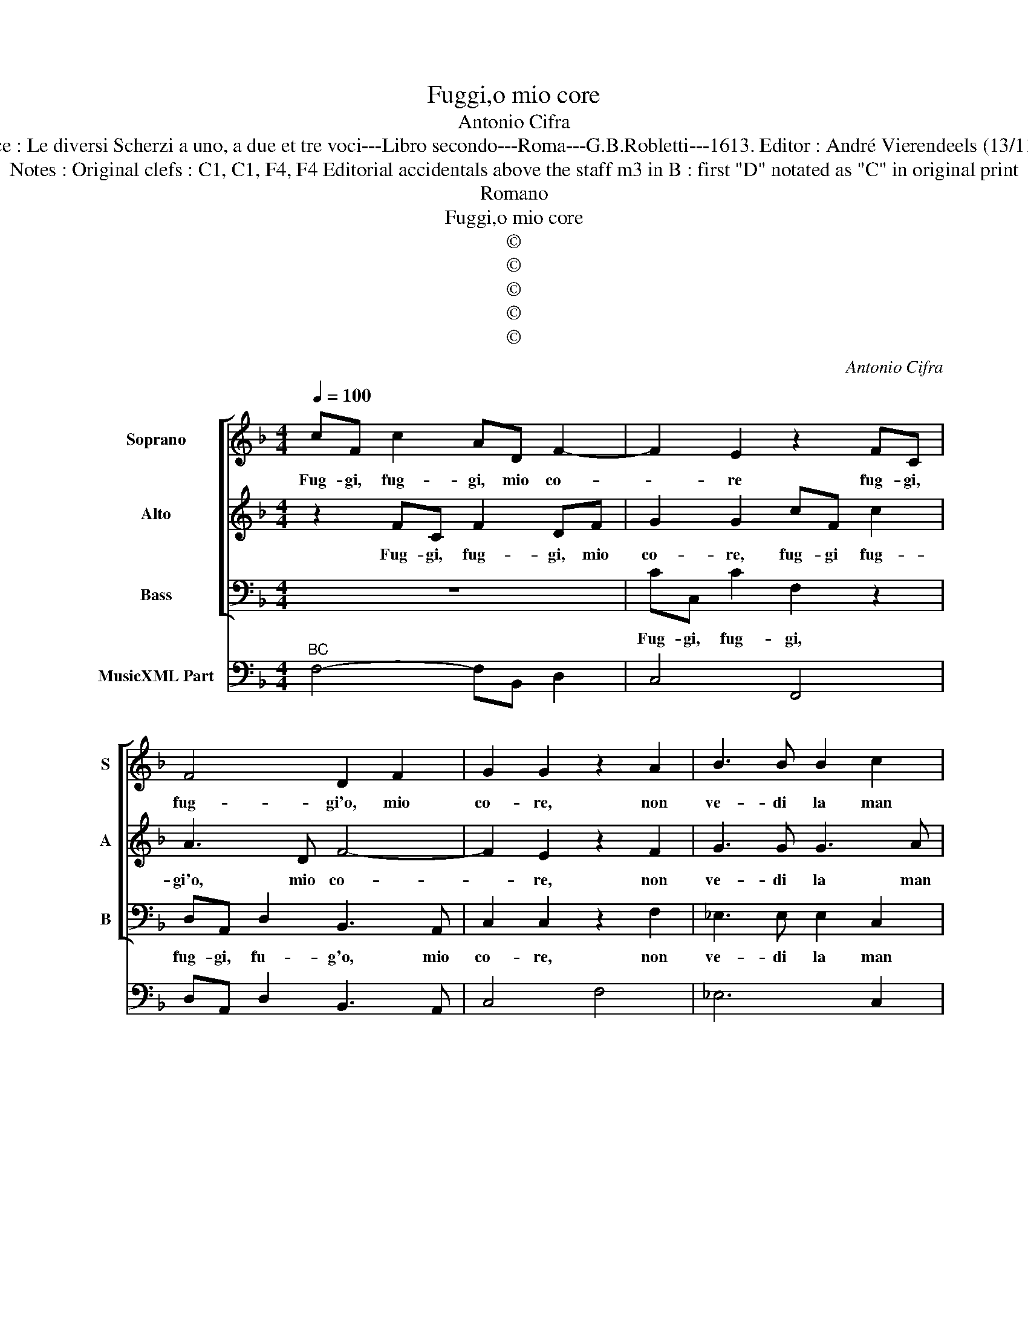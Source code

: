 X:1
T:Fuggi,o mio core
T:Antonio Cifra
T:Source : Le diversi Scherzi a uno, a due et tre voci---Libro secondo---Roma---G.B.Robletti---1613. Editor : André Vierendeels (13/11/16).
T:Notes : Original clefs : C1, C1, F4, F4 Editorial accidentals above the staff m3 in B : first "D" notated as "C" in original print 
T:Romano
T:Fuggi,o mio core
T:©
T:©
T:©
T:©
T:©
C:Antonio Cifra
Z:©
%%score [ 1 2 3 ] 4
L:1/8
Q:1/4=100
M:4/4
K:F
V:1 treble nm="Soprano" snm="S"
V:2 treble nm="Alto" snm="A"
V:3 bass nm="Bass" snm="B"
V:4 bass nm="MusicXML Part"
V:1
 cF c2 AD F2- | F2 E2 z2 FC | F4 D2 F2 | G2 G2 z2 A2 | B3 B B2 c2 | A4 AAdc | B4- BBcd | %7
w: Fug- gi, fug- gi, mio co-|* re fug- gi,|fug- gi'o, mio|co- re, non|ve- di la man|bel- la che con- giu-|ra- * ta coi begl'|
 _e4 d2 B2- | B2 A2 BB d2- | ddcB ^c2 d2 | d^c c2 A2 z2 | z2 A2 ddcB |"^-natural" c4 z2 B2 | %13
w: oc- chi, an-|* chel- la per far|_ ti prig- gio- nier vient'|à fe- ri- re,|per far ti prig- gio-|nier vient'|
 A3 G G4 | A8 | z4 A4 | d8- | d4 ^c4 | z2 A4 A=B | G4 c2 cd | B4 A2 A2- | AG F2 A2 d2- | %22
w: à fe- ri-|re,|ma|las-|* so|ec- co'un so-|spir nun- tio'in- fe-|li- ce, ch'e-|* sce dal pet- to'è|
 d2 c4 =B2 | c4 z2 AB | c2 cc d4 | c4 z4 | z FAB c4- | ccBA G3 G | G4 F2 CD | E2 EE F4 | %30
w: _ di- *|ce, che piu|gio- ia'il fug- gi-|re,|e- gli'è gia pre-|* so'e- gli con- vien mo-|ri- re, che piu|gio- v'il fug- gi-|
 EEFG AAGF | E2 F2 C3 D | E2 F4 E2 | F8 |] %34
w: r'e- gliè gia pre- so, e gli con-|vien mo- ri- *||re.|
V:2
 z2 FC F2 DF | G2 G2 cF c2 | A3 D F4- | F2 E2 z2 F2 | G3 G G3 A | ^F4 F4 |"^-natural" z FBA G4- | %7
w: Fug- gi, fug- gi, mio|co- re, fug- gi fug-|gi'o, mio co-|* re, non|ve- di la man|bel- la|che con giu- ra|
 GGBc d3 B | c4 B4 | z d f3 fed | e2 E2 FFED | E2 A2 AG G2- | G2 ^F2 G2 G2 | GF F4 E2 | F8 | z8 | %16
w: _ ta coi begl' oc- chi'an-|chel- la|per far- ti prig- gio-|nier, per far ti pri- gio-|nier vient' à fe- ri-|* * re, vinet'|à fe- ri- *|re,||
 z4 d4 | f4 e4 | z2 c4 cF | E2 E2 EE F2- | F2 E2 z2 c2- | cB A2 f4 | e4 d4 | c4 z4 | z4 z2 FG | %25
w: ma|las- so|ec- co'un so-|spir nun- tio'in- fe- li-|* ce, ch'e-|* sce dal pet-|to'e di-|ce,|che piu|
 A2 AA B4 | AcFG AAGF | E4 E2 F2- | F2 E2 z2 EF | G2 GG A4 | GGAB ccBA | GGFG AAGF | G3 G G4 | %33
w: gio- va'il fug- gi-|r'e- gli'è gia pre- so, e- gli con-|vien mo- ri-|* re, che piu|gio- vo'il fug- gi-|r'e- gli'è gia pre- so, e gli con-|vien, è gia pre- so, e gli con-|vien mo- ri-|
 F8 |] %34
w: re.|
V:3
 z8 | CC, C2 F,2 z2 | D,A,, D,2 B,,3 A,, | C,2 C,2 z2 F,2 | _E,3 E, E,2 C,2 | D,4 D,4 | %6
w: |Fug- gi, fug- gi,|fug- gi, fu- g'o, mio|co- re, non|ve- di la man|bel- la|
 z D,G,F, _E,4- | E,_E,G,A, B,2 D,2 | F,4 B,,B,, B,2- | B,B,A,G, A,4 | z2 A,,2 D,D,C,B,, | %11
w: che con- giu- ra-|* ta coi begl' oc- chian-|chel- la per far|_ ti pig- gio- nier,|per far ti prig- gio-|
 C,4 B,,2 A,,G,, | A,,4 G,,4 | B,,2 F,B,, C,4 | F,,8 | F,8 | B,8 | A,8 | z2 F,4 F,D, | %19
w: nier vient' à fe-|ri- re,|vient à fe- ri-|re|ma|las-|so|ec- co'un so-|
 C,4 A,,2 A,,B,, | G,,4 F,,4 | z2 F,3 E, D,2 | A,3 E, G,4 | C,4 z2 F,G, | A,2 A,A, B,4 | %25
w: spir nun- tio'in- fe-|li- ce,|ch'e- sce dal|pet- to'e di-|ce, che piu|gio- va'il fug- gi-|
 F,4 z B,,D,E, | F,4- F,F,E,D, | C,6 B,,2 | C,2 C,2 z4 | z4 z F,A,B, | C2 F,2 z4 | %31
w: re, e- gli'è gia|pre- * so'e- gli con-|vien mo-|ri- re,|e- gli'è gia|pre- so,|
 z C,D,E, F,F,E,D, | C,3 B,, C,4 | F,,8 |] %34
w: e- gli'è gia pre- so'e- gli con-|vien mo- ri-|re.|
V:4
"^BC" F,4- F,B,, D,2 | C,4 F,,4 | D,A,, D,2 B,,3 A,, | C,4 F,4 | _E,6 C,2 | D,8 | D,2 G,F, _E,4- | %7
 E,2 G,A, B,2 D,2 | F,4 B,,4 | B,2 A,G, A,4 | A,,4 D,2 C,B,, | C,4 B,,2 A,,G,, | A,,4 G,,4 | %13
 D,2 F,B,, C,4 | F,,8 | F,8 | B,8 | A,8 | F,6 F,D, | C,4 A,,2 A,,B,, | G,,4 F,,4 | F,6 D,2 | %22
 A,3 E, G,4 | C,4 F,4 | A,4 B,4 | F,4 B,,4 | F,6 E,D, | C,6 B,,2 | C,4 F,,2 C,2- | C,2 C,2 F,4 | %30
 C2 F,3 A,, B,,2 | C,2 D,E, F,2 E,D, | C,3 B,, C,4 | F,,8 |] %34


